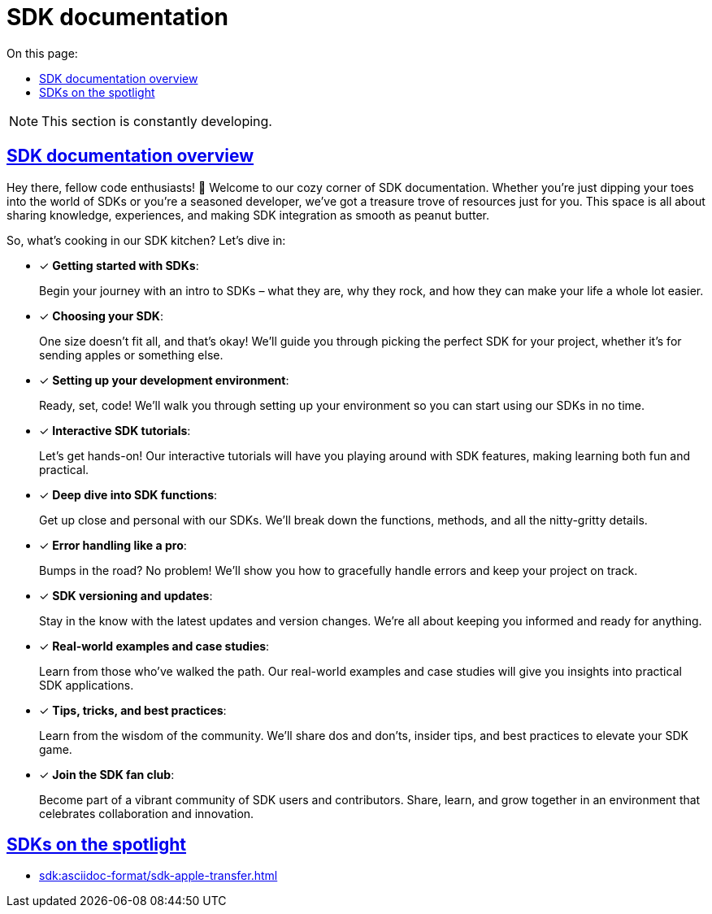 = SDK documentation
:toc-title: On this page:
:toc: auto
:toclevels: 5
:experimental:
:sectnumlevels: 5
:sectanchors:
:sectlinks:
:partnums:

NOTE: This section is constantly developing.

== SDK documentation overview

Hey there, fellow code enthusiasts! 🚀 Welcome to our cozy corner of SDK documentation. Whether you're just dipping your toes into the world of SDKs or you're a seasoned developer, we've got a treasure trove of resources just for you. This space is all about sharing knowledge, experiences, and making SDK integration as smooth as peanut butter.

So, what's cooking in our SDK kitchen? Let's dive in:

* [*] *Getting started with SDKs*:
+
Begin your journey with an intro to SDKs – what they are, why they rock, and how they can make your life a whole lot easier.

* [*] *Choosing your SDK*:
+
One size doesn't fit all, and that's okay! We'll guide you through picking the perfect SDK for your project, whether it's for sending apples or something else.

* [*] *Setting up your development environment*:
+
Ready, set, code! We'll walk you through setting up your environment so you can start using our SDKs in no time.

* [*] *Interactive SDK tutorials*:
+
Let's get hands-on! Our interactive tutorials will have you playing around with SDK features, making learning both fun and practical.

* [*] *Deep dive into SDK functions*:
+
Get up close and personal with our SDKs. We'll break down the functions, methods, and all the nitty-gritty details.

* [*] *Error handling like a pro*:
+
Bumps in the road? No problem! We'll show you how to gracefully handle errors and keep your project on track.

* [*] *SDK versioning and updates*:
+
Stay in the know with the latest updates and version changes. We're all about keeping you informed and ready for anything.

* [*] *Real-world examples and case studies*:
+
Learn from those who've walked the path. Our real-world examples and case studies will give you insights into practical SDK applications.

* [*] *Tips, tricks, and best practices*:
+
Learn from the wisdom of the community. We'll share dos and don’ts, insider tips, and best practices to elevate your SDK game.

* [*] *Join the SDK fan club*:
+
Become part of a vibrant community of SDK users and contributors. Share, learn, and grow together in an environment that celebrates collaboration and innovation.

== SDKs on the spotlight

* xref:sdk:asciidoc-format/sdk-apple-transfer.adoc[]